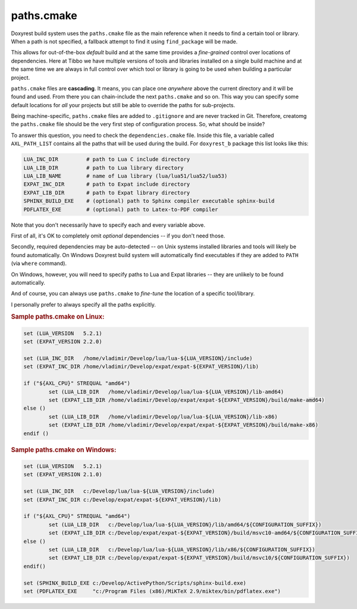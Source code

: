 .. .............................................................................
..
..  This file is part of the Doxyrest toolkit.
..
..  Doxyrest is distributed under the MIT license.
..  For details see accompanying license.txt file,
..  the public copy of which is also available at:
..  http://tibbo.com/downloads/archive/doxyrest/license.txt
..
.. .............................................................................

paths.cmake
===========

Doxyrest build system uses the ``paths.cmake`` file as the main reference when it needs to find a certain tool or library. When a path is not specified, a fallback attempt to find it using ``find_package`` will be made.

This allows for out-of-the-box *default* build and at the same time provides a *fine-grained* control over locations of dependencies. Here at Tibbo we have multiple versions of tools and libraries installed on a single build machine and at the same time we are always in full control over which tool or library is going to be used when building a particular project.

``paths.cmake`` files are **cascading**. It means, you can place one *anywhere* above the current directory and it will be found and used. From there you can chain-include the next ``paths.cmake`` and so on. This way you can specify some default locations for *all* your projects but still be able to override the paths for sub-projects.

Being machine-specific, ``paths.cmake`` files are added to ``.gitignore`` and are never tracked in Git. Therefore, creatomg  the ``paths.cmake`` file should be the very first step of configuration process. So, what should be inside?

To answer this question, you need to check the ``dependencies.cmake`` file. Inside this file, a variable called ``AXL_PATH_LIST`` contains all the paths that will be used during the build. For ``doxyrest_b`` package this list looks like this:

.. code-block:: bash

	LUA_INC_DIR         # path to Lua C include directory
	LUA_LIB_DIR         # path to Lua library directory
	LUA_LIB_NAME        # name of Lua library (lua/lua51/lua52/lua53)
	EXPAT_INC_DIR       # path to Expat include directory
	EXPAT_LIB_DIR       # path to Expat library directory
	SPHINX_BUILD_EXE    # (optional) path to Sphinx compiler executable sphinx-build
	PDFLATEX_EXE        # (optional) path to Latex-to-PDF compiler

Note that you don't necessarily have to specify each and every variable above.

First of all, it's OK to completely omit *optional* dependencies -- if you don't need those.

Secondly, required dependencies may be auto-detected -- on Unix systems installed libraries and tools will likely be found automatically. On Windows Doxyrest build system will automatically find executables if they are added to ``PATH`` (via ``where`` command).

On Windows, however, you will need to specify paths to Lua and Expat libraries -- they are unlikely to be found automatically.

And of course, you can always use ``paths.cmake`` to *fine-tune* the location of a specific tool/library.

I personally prefer to always specify all the paths explicitly.

.. rubric:: Sample paths.cmake on Linux:

.. code-block:: cmake

	set (LUA_VERSION   5.2.1)
	set (EXPAT_VERSION 2.2.0)

	set (LUA_INC_DIR   /home/vladimir/Develop/lua/lua-${LUA_VERSION}/include)
	set (EXPAT_INC_DIR /home/vladimir/Develop/expat/expat-${EXPAT_VERSION}/lib)

	if ("${AXL_CPU}" STREQUAL "amd64")
		set (LUA_LIB_DIR   /home/vladimir/Develop/lua/lua-${LUA_VERSION}/lib-amd64)
		set (EXPAT_LIB_DIR /home/vladimir/Develop/expat/expat-${EXPAT_VERSION}/build/make-amd64)
	else ()
		set (LUA_LIB_DIR   /home/vladimir/Develop/lua/lua-${LUA_VERSION}/lib-x86)
		set (EXPAT_LIB_DIR /home/vladimir/Develop/expat/expat-${EXPAT_VERSION}/build/make-x86)
	endif ()

.. rubric:: Sample paths.cmake on Windows:

.. code-block:: cmake

	set (LUA_VERSION   5.2.1)
	set (EXPAT_VERSION 2.1.0)

	set (LUA_INC_DIR   c:/Develop/lua/lua-${LUA_VERSION}/include)
	set (EXPAT_INC_DIR c:/Develop/expat/expat-${EXPAT_VERSION}/lib)

	if ("${AXL_CPU}" STREQUAL "amd64")
		set (LUA_LIB_DIR   c:/Develop/lua/lua-${LUA_VERSION}/lib/amd64/${CONFIGURATION_SUFFIX})
		set (EXPAT_LIB_DIR c:/Develop/expat/expat-${EXPAT_VERSION}/build/msvc10-amd64/${CONFIGURATION_SUFFIX})
	else ()
		set (LUA_LIB_DIR   c:/Develop/lua/lua-${LUA_VERSION}/lib/x86/${CONFIGURATION_SUFFIX})
		set (EXPAT_LIB_DIR c:/Develop/expat/expat-${EXPAT_VERSION}/build/msvc10/${CONFIGURATION_SUFFIX})
	endif()

	set (SPHINX_BUILD_EXE c:/Develop/ActivePython/Scripts/sphinx-build.exe)
	set (PDFLATEX_EXE     "c:/Program Files (x86)/MiKTeX 2.9/miktex/bin/pdflatex.exe")
